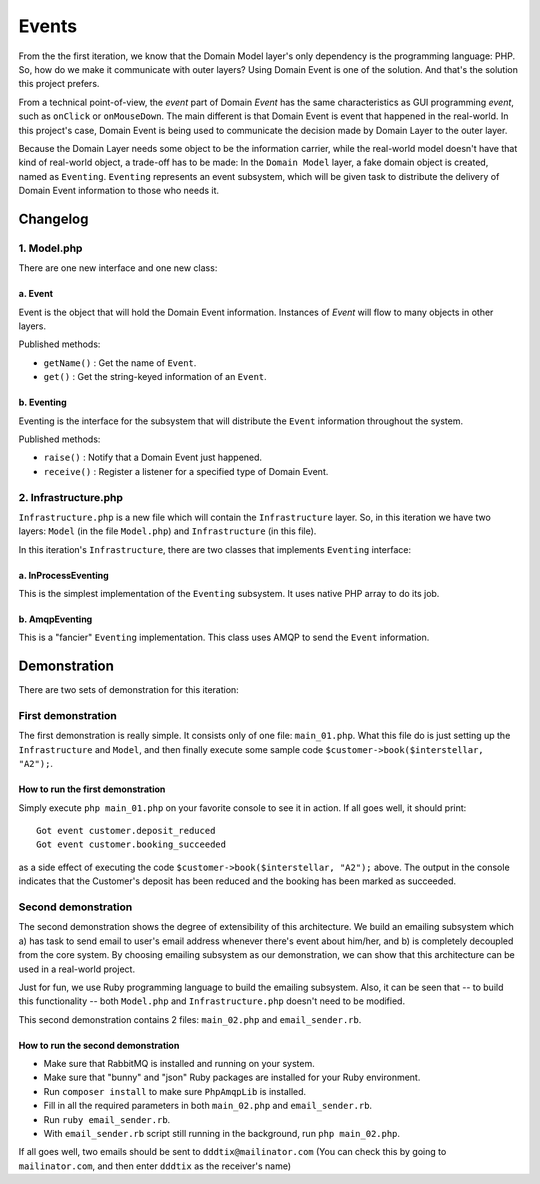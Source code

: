 ======
Events
======

From the the first iteration, we know that the Domain Model layer's only dependency is the programming language: PHP. So, how do we make it communicate with outer layers? Using Domain Event is one of the solution. And that's the solution this project prefers.

From a technical point-of-view, the *event* part of Domain *Event* has the same characteristics as GUI programming *event*, such as ``onClick`` or ``onMouseDown``. The main different is that Domain Event is event that happened in the real-world. In this project's case, Domain Event is being used to communicate the decision made by Domain Layer to the outer layer.

Because the Domain Layer needs some object to be the information carrier, while the real-world model doesn't have that kind of real-world object, a trade-off has to be made: In the ``Domain Model`` layer, a fake domain object is created, named as ``Eventing``. ``Eventing`` represents an event subsystem, which will be given task to distribute the delivery of Domain Event information to those who needs it.


Changelog
=========

------------
1. Model.php
------------

There are one new interface and one new class:

a. Event
--------

Event is the object that will hold the Domain Event information. Instances of `Event` will flow to many objects in other layers.

Published methods:

* ``getName()`` : Get the name of ``Event``.
* ``get()`` : Get the string-keyed information of an ``Event``.


b. Eventing
-----------

Eventing is the interface for the subsystem that will distribute the ``Event`` information throughout the system.

Published methods:

* ``raise()`` : Notify that a Domain Event just happened.
* ``receive()`` : Register a listener for a specified type of Domain Event.


---------------------
2. Infrastructure.php
---------------------

``Infrastructure.php`` is a new file which will contain the ``Infrastructure`` layer. So, in this iteration we have two layers: ``Model`` (in the file ``Model.php``) and ``Infrastructure`` (in this file).

In this iteration's ``Infrastructure``, there are two classes that implements ``Eventing`` interface:

a. InProcessEventing
--------------------

This is the simplest implementation of the ``Eventing`` subsystem. It uses native PHP array to do its job.


b. AmqpEventing
---------------

This is a "fancier" ``Eventing`` implementation. This class uses AMQP to send the ``Event`` information.


Demonstration
=============

There are two sets of demonstration for this iteration:

-------------------
First demonstration
-------------------

The first demonstration is really simple. It consists only of one file: ``main_01.php``. What this file do is just setting up the ``Infrastructure`` and ``Model``, and then finally execute some sample code ``$customer->book($interstellar, "A2");``.

How to run the first demonstration
----------------------------------

Simply execute ``php main_01.php`` on your favorite console to see it in action. If all goes well, it should print::

	Got event customer.deposit_reduced
	Got event customer.booking_succeeded

as a side effect of executing the code ``$customer->book($interstellar, "A2");`` above. The output in the console indicates that the Customer's deposit has been reduced and the booking has been marked as succeeded.


--------------------
Second demonstration
--------------------

The second demonstration shows the degree of extensibility of this architecture. We build an emailing subsystem which a) has task to send email to user's email address whenever there's event about him/her, and b) is completely decoupled from the core system. By choosing emailing subsystem as our demonstration, we can show that this architecture can be used in a real-world project.

Just for fun, we use Ruby programming language to build the emailing subsystem. Also, it can be seen that -- to build this functionality -- both ``Model.php`` and ``Infrastructure.php`` doesn't need to be modified.

This second demonstration contains 2 files: ``main_02.php`` and ``email_sender.rb``.


How to run the second demonstration
-----------------------------------

* Make sure that RabbitMQ is installed and running on your system.
* Make sure that "bunny" and "json" Ruby packages are installed for your Ruby environment.
* Run ``composer install`` to make sure ``PhpAmqpLib`` is installed.
* Fill in all the required parameters in both ``main_02.php`` and ``email_sender.rb``.
* Run ``ruby email_sender.rb``.
* With ``email_sender.rb`` script still running in the background, run ``php main_02.php``.

If all goes well, two emails should be sent to ``dddtix@mailinator.com`` (You can check this by going to ``mailinator.com``, and then enter ``dddtix`` as the receiver's name)
